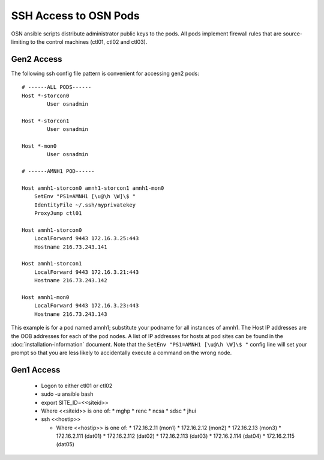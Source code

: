 SSH Access to OSN Pods
========================

OSN ansible scripts distribute administrator public keys to the pods.
All pods implement firewall rules that are source-limiting to the
control machines (ctl01, ctl02 and ctl03).

Gen2 Access
-----------
The following ssh config file pattern is convenient for accessing 
gen2 pods::

    # ------ALL PODS------
    Host *-storcon0
            User osnadmin

    Host *-storcon1
            User osnadmin

    Host *-mon0
            User osnadmin

    # ------AMNH1 POD------

    Host amnh1-storcon0 amnh1-storcon1 amnh1-mon0
        SetEnv "PS1=AMNH1 [\u@\h \W]\$ "
        IdentityFile ~/.ssh/myprivatekey
        ProxyJump ctl01

    Host amnh1-storcon0
        LocalForward 9443 172.16.3.25:443
        Hostname 216.73.243.141

    Host amnh1-storcon1
        LocalForward 9443 172.16.3.21:443
        Hostname 216.73.243.142

    Host amnh1-mon0
        LocalForward 9443 172.16.3.23:443
        Hostname 216.73.243.143

This example is for a pod named amnh1; substitute your podname for all 
instances of amnh1. The Host IP addresses are the OOB addresses
for each of the pod nodes. A list of IP addresses for hosts at pod sites
can be found in the :doc:`installation-information` document. Note that 
the ``SetEnv "PS1=AMNH1 [\u@\h \W]\$ "`` config line will set your prompt so that
you are less likely to accidentally execute a command on the wrong node.

Gen1 Access
-----------

  * Logon to either ctl01 or ctl02
  * sudo -u ansible bash
  * export SITE_ID=<<siteid>>
  * Where <<siteid>> is one of:
    * mghp
    * renc
    * ncsa
    * sdsc
    * jhui
  * ssh <<hostip>>

    * Where <<hostip>> is one of:
      * 172.16.2.11 (mon1)
      * 172.16.2.12 (mon2)
      * 172.16.2.13 (mon3)
      * 172.16.2.111 (dat01)
      * 172.16.2.112 (dat02)
      * 172.16.2.113 (dat03)
      * 172.16.2.114 (dat04)
      * 172.16.2.115 (dat05)





